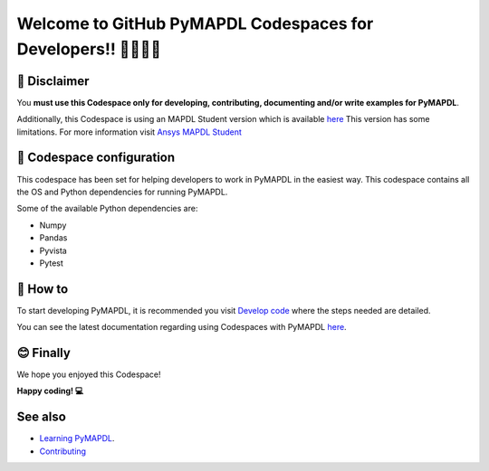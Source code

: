 ==========================================================
Welcome to GitHub PyMAPDL Codespaces for Developers!! 🧑‍💻👩‍💻
==========================================================


🛑 Disclaimer
=============

You **must use this Codespace only for developing, contributing, documenting and/or
write examples for PyMAPDL**.

Additionally, this Codespace is using an MAPDL Student version which is
available `here <https://www.ansys.com/academic/students>`_
This version has some limitations.
For more information visit
`Ansys MAPDL Student <https://www.ansys.com/academic/students/ansys-student>`_


📖 Codespace configuration
==========================

This codespace has been set for helping developers to work in PyMAPDL in the
easiest way. This codespace contains all the OS and Python dependencies
for running PyMAPDL.

Some of the available Python dependencies are:

* Numpy
* Pandas
* Pyvista
* Pytest


🧐 How to
=========

To start developing PyMAPDL, it is recommended you visit
`Develop code <https://mapdl.docs.pyansys.com/version/dev/getting_started/develop_pymapdl.html>`_
where the steps needed are detailed.

You can see the latest documentation regarding using Codespaces with PyMAPDL
`here <https://mapdl.docs.pyansys.com/version/dev/getting_started/devcontainer_link.html>`_.


😊 Finally
==========

We hope you enjoyed this Codespace! 


**Happy coding! 💻**


See also
========

* `Learning PyMAPDL <https://mapdl.docs.pyansys.com/version/dev/getting_started/learning.html>`_. 
* `Contributing <https://mapdl.docs.pyansys.com/version/dev/getting_started/contribution.html#contributing>`_

